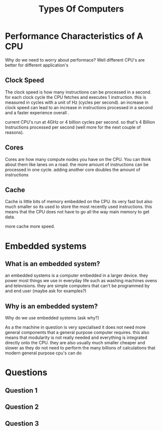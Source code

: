 #+TITLE: Types Of Computers

#+OPTIONS: toc:nil reveal_width:1200 reveal_height:1080 num:nil
#+REVEAL_ROOT: ../reveal.js
#+REVEAL_TITLE_SLIDE: <h1>%t</h1><h3>%s</h3><h2>By %A %a</h2><h3><i>Performance Characterists and Embedded systems</i></h3><p>Press s for speaker notes</p>
#+REVEAL_THEME: black
#+REVEAL_TRANS: slide

#+LATEX_CLASS: article
#+LATEX_CLASS_OPTIONS: [a4paper]
#+LATEX_HEADER: \usepackage[top=1cm,left=3cm,right=3cm]{geometry}

* Performance Characteristics of A CPU
#+begin_notes
Why do we need to worry about performace? Well different CPU's are better for
different application's
#+end_notes
** Clock Speed
#+begin_notes
The clock speed is how many instructions can be processed in a second.
for each clock cycle the CPU fetches and executes 1 instruction.
this is measured in cycles with a unit of Hz (cycles per second).
an increase in clock speed can lead to an increase in instructions processed in a
second and a faster experience overall .

current CPU's run at 4GHz or 4 billion cycles per second. so that's 4 Billion
Instructions processed per second (well more for the next couple of reasons).
#+end_notes
** Cores
#+begin_notes
Cores are how many compute nodes you have on the CPU. You can think about them
like lanes on a road. the more amount of instructions can be processed in one
cycle. adding another core doubles the amount of instructions
#+end_notes
** Cache
#+begin_notes
Cache is little bits of memory embedded on the CPU. its very fast but also much
smaller so its used to store the most recently used instructions. this means
that the CPU does not have to go all the way main memory to get data.

more cache more speed.
#+end_notes
* Embedded systems
** What is an embedded system?
#+begin_notes
an embedded systems is a computer embedded in a larger device. they power most
things we use in everyday life such as washing machines ovens and televisions.
they are simple computers that can't be programmed by and end user
(maybe ask for examples?)
#+end_notes
** Why is an embedded system?
#+begin_notes
Why do we use embedded systems
(ask why?)

As a the machine in question is very specialised it does not need more general
components that a general purpose computer requires. this also means that
modularity is not really needed and everything is integrated directly onto the
CPU. they are also usually much smaller cheaper and slower as they do not need
to perform the many billions of calculations that modern general purpose cpu's
can do
#+end_notes
* Questions
** Question 1
[[file:typesofcomp1.png]]
** Question 2
[[file:typesofcomp2.png]]
** Question 3
[[file:typesofcomp3.png]]
